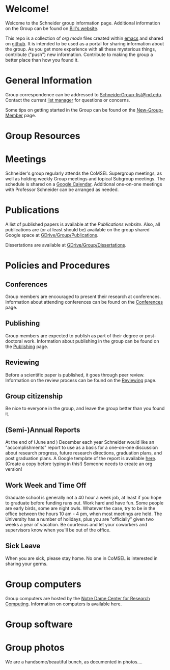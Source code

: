 * Welcome!
Welcome to the Schneider group information page. Additional information on the Group can be found on [[http://www.nd.edu/~wschnei1/][Bill's website]].

This repo is a collection of [[orgmode.org][org mode]] files created within [[https://www.gnu.org/software/emacs/][emacs]] and shared on [[https://github.com/wfschneidergroup/wiki][github]].  It is intended to be used as a portal for sharing information about the group. As you get more experience with all these mysterious things, contribute ("push") new information.  Contribute to making the group a better place than how you found it.

* General Information
Group correspondence can be addressed to [[mailto:SchneiderGroup-list@nd.edu][SchneiderGroup-list@nd.edu]]. Contact the current [[mailto:pmehta1@nd.edu][list manager]] for questions or concerns.


Some tips on getting started in the Group can be found on the [[./New-Group-Member.org][New-Group-Member]] page.

* Group Resources

* Meetings
Schneider's group regularly attends the CoMSEL Supergroup meetings, as well as holding weekly Group meetings and topical Subgroup meetings. The schedule is shared on a [[https://calendar.google.com/calendar/embed?src=b3e5dnq5qj5dlmov44dplttt6s%40group.calendar.google.com&ctz=America/New_York][Google Calendar]]. Additional one-on-one meetings with Professor Schneider can be arranged as needed.

* Publications
A list of published papers is available at the [[www.nd.edu/~wschnei1/Publications.shtml][Publications website]].  Also, all publications are (or at least should be) available on the group shared Google space at [[https://drive.google.com/drive/u/1/folders/0B7-2wq5AHpRENEhWeUx4ZTRLalk][GDrive/Group/Publications]].

Dissertations are available at [[https://drive.google.com/drive/u/1/folders/0B7-2wq5AHpREdkl1cDdOanhiNDg][GDrive/Group/Dissertations]].

* Policies and Procedures
** Conferences
Group members are encouraged to present their research at conferences. Information about attending conferences can be found on the [[./Conferences.org][Conferences]] page.
** Publishing
Group members are expected to publish as part of their degree or post-doctoral work. Information about publishing in the group can be found on the [[./Publishing.org][Publishing]] page.

** Reviewing
Before a scientific paper is published, it goes through peer review.  Information on the review process can be found on the [[./Reviewing.org][Reviewing]] page.
** Group citizenship
Be nice to everyone in the group, and leave the group better than you found it.
** (Semi-)Annual Reports
At the end of (June and ) December each year Schneider would like an "accomplishments" report to use as a basis for a one-on-one discussion about research progress, future research directions, graduation plans, and post graduation plans. A Google template of the report is available [[https://docs.google.com/document/d/1iE3TTGabHms91O3ROaeS4I6eMvXUWOcUPAnLGrt7Hlg/edit][here]]. (Create a copy before typing in this!)  Someone needs to create an org version!
** Work Week and Time Off
Graduate school is generally not a 40 hour a week job, at least if you hope to graduate before funding runs out. Work hard and have fun. Some people are early birds, some are night owls. Whatever the case, try to be in the office between the hours 10 am - 4 pm, when most meetings are held. The University has a number of holidays, plus you are "officially" given two weeks a year of vacation. Be courteous and let your coworkers and supervisors know when you'll be out of the office.
** Sick Leave
When you are sick, please stay home.  No one in CoMSEL is interested in sharing your germs.

* Group computers
Group computers are hosted by the [[http://crc.nd.edu][Notre Dame Center for Research Computing]].  Information on computers is available here.

* Group software

* Group photos
We are a handsome/beautiful bunch, as documented in photos....
